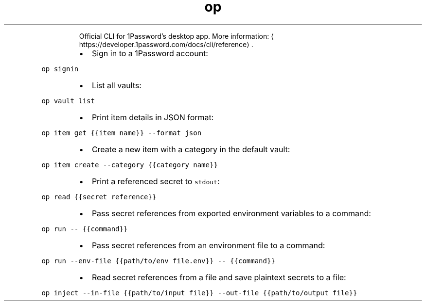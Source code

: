 .TH op
.PP
.RS
Official CLI for 1Password's desktop app.
More information: \[la]https://developer.1password.com/docs/cli/reference\[ra]\&.
.RE
.RS
.IP \(bu 2
Sign in to a 1Password account:
.RE
.PP
\fB\fCop signin\fR
.RS
.IP \(bu 2
List all vaults:
.RE
.PP
\fB\fCop vault list\fR
.RS
.IP \(bu 2
Print item details in JSON format:
.RE
.PP
\fB\fCop item get {{item_name}} \-\-format json\fR
.RS
.IP \(bu 2
Create a new item with a category in the default vault:
.RE
.PP
\fB\fCop item create \-\-category {{category_name}}\fR
.RS
.IP \(bu 2
Print a referenced secret to \fB\fCstdout\fR:
.RE
.PP
\fB\fCop read {{secret_reference}}\fR
.RS
.IP \(bu 2
Pass secret references from exported environment variables to a command:
.RE
.PP
\fB\fCop run \-\- {{command}}\fR
.RS
.IP \(bu 2
Pass secret references from an environment file to a command:
.RE
.PP
\fB\fCop run \-\-env\-file {{path/to/env_file.env}} \-\- {{command}}\fR
.RS
.IP \(bu 2
Read secret references from a file and save plaintext secrets to a file:
.RE
.PP
\fB\fCop inject \-\-in\-file {{path/to/input_file}} \-\-out\-file {{path/to/output_file}}\fR
